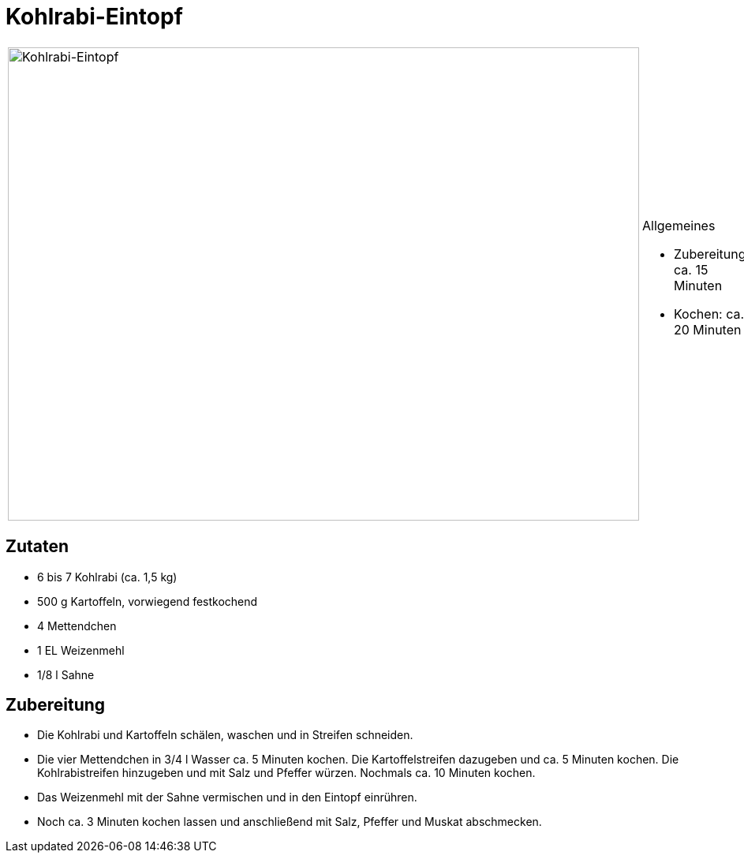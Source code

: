 = Kohlrabi-Eintopf

[cols="1,1", frame="none", grid="none"]
|===
a|image::kohlrabieintopf.jpg[Kohlrabi-Eintopf,width=800,height=600,pdfwidth=80%,align="center"]
a|.Allgemeines
* Zubereitung: ca. 15 Minuten
* Kochen: ca. 20 Minuten
|===

== Zutaten

* 6 bis 7 Kohlrabi (ca. 1,5 kg)
* 500 g Kartoffeln, vorwiegend festkochend
* 4 Mettendchen
* 1 EL Weizenmehl
* 1/8 l Sahne

== Zubereitung

- Die Kohlrabi und Kartoffeln schälen, waschen und in Streifen
schneiden.
- Die vier Mettendchen in 3/4 l Wasser ca. 5 Minuten kochen. Die
Kartoffelstreifen dazugeben und ca. 5 Minuten kochen. Die
Kohlrabistreifen hinzugeben und mit Salz und Pfeffer würzen. Nochmals
ca. 10 Minuten kochen.
- Das Weizenmehl mit der Sahne vermischen und in den Eintopf einrühren.
- Noch ca. 3 Minuten kochen lassen und anschließend mit Salz, Pfeffer
und Muskat abschmecken.